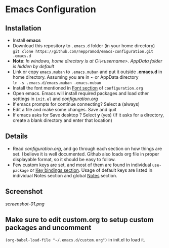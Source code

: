 * Emacs Configuration
** Installation
 - Install *emacs*
 - Download this repository to ~.emacs.d~ folder (in your home directory) \\ 
   ~git clone https://github.com/neppramod/emacs-configuration.git .emacs.d~
 - *Note*: /In windows, home directory is at C:\Users\<username>\AppData\Roaming. AppData folder is hidden by default/ \\
 - Link or copy ~emacs.muban~ to ~.emacs.muban~ and put it outside *.emacs.d* in home directory. Assuming you are in ~ or AppData directory \\
   ~ln -s .emacs.d/emacs.muban .emacs.muban~
 - Install the font mentioned in [[https://github.com/neppramod/emacs-configuration/blob/master/configuration.org#font][Font section]] of ~configuration.org~
 - Open emacs. Emacs will install required packages and load other settings in ~init.el~ and [[configuration.org][configuration.org]]
 - If emacs prompts for continue connecting? Select *a* (always)
 - Edit a file and make some changes. Save and quit
 - If emacs asks for Save desktop ? Select *y* (yes) (If it asks for a directory, create a blank directory and enter that location)
 
** Details
  - Read [[configuration.org][configuration.org]], and go through each section on how things are set. I believe it is well documented. Github also loads org file in proper displayable format, so it should be easy to follow.
  - Few custom keys are set, and most of them are found in individual ~use-package~ or [[https://github.com/neppramod/emacs-configuration/blob/master/configuration.org#key-bindings][Key bindings section]]. Usage of default keys are listed in individual Notes section and global [[https://github.com/neppramod/emacs-configuration/blob/master/configuration.org#notes-2][Notes]] section.
  
** Screenshot
[[screenshot-01.png]]

  
** Make sure to edit custom.org to setup custom packages and uncomment 
~(org-babel-load-file "~/.emacs.d/custom.org")~ in init.el to load it.

